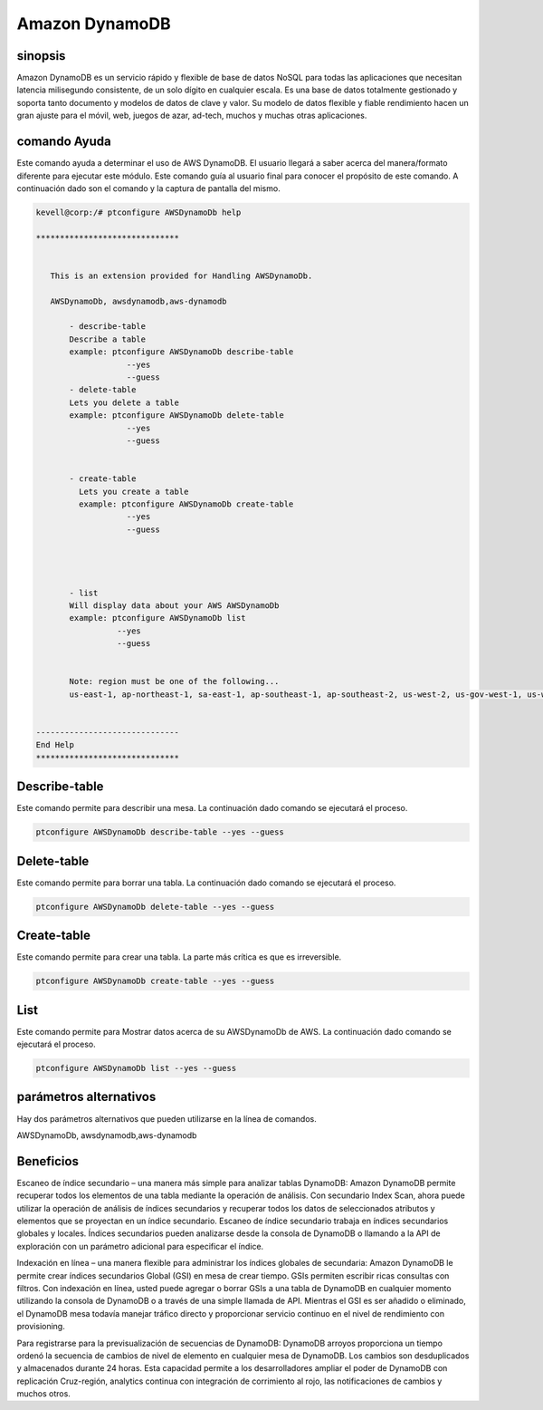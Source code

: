================
Amazon DynamoDB
================

sinopsis
-------------

Amazon DynamoDB es un servicio rápido y flexible de base de datos NoSQL para todas las aplicaciones que necesitan latencia milisegundo consistente, de un solo dígito en cualquier escala. Es una base de datos totalmente gestionado y soporta tanto documento y modelos de datos de clave y valor. Su modelo de datos flexible y fiable rendimiento hacen un gran ajuste para el móvil, web, juegos de azar, ad-tech, muchos y muchas otras aplicaciones.


comando Ayuda
----------------------	

Este comando ayuda a determinar el uso de AWS DynamoDB. El usuario llegará a saber acerca del manera/formato diferente para ejecutar este módulo. Este comando guía al usuario final para conocer el propósito de este comando. A continuación dado son el comando y la captura de pantalla del mismo.


.. code-block:: bash


 kevell@corp:/# ptconfigure AWSDynamoDb help

 ******************************


    This is an extension provided for Handling AWSDynamoDb.

    AWSDynamoDb, awsdynamodb,aws-dynamodb

        - describe-table
        Describe a table
        example: ptconfigure AWSDynamoDb describe-table
                    --yes
                    --guess
        - delete-table
        Lets you delete a table
        example: ptconfigure AWSDynamoDb delete-table
                    --yes
                    --guess


        - create-table
          Lets you create a table
          example: ptconfigure AWSDynamoDb create-table
                    --yes
                    --guess




        - list
        Will display data about your AWS AWSDynamoDb
        example: ptconfigure AWSDynamoDb list
                  --yes
                  --guess


        Note: region must be one of the following...
        us-east-1, ap-northeast-1, sa-east-1, ap-southeast-1, ap-southeast-2, us-west-2, us-gov-west-1, us-west-1, cn-north-1, eu-west-1


 ------------------------------
 End Help
 ******************************

Describe-table 
-------------------

Este comando permite para describir una mesa. La continuación dado comando se ejecutará el proceso.


.. code-block:: bash

	 ptconfigure AWSDynamoDb describe-table --yes --guess

Delete-table 
-------------------

Este comando permite para borrar una tabla. La continuación dado comando se ejecutará el proceso.


.. code-block:: bash

	ptconfigure AWSDynamoDb delete-table --yes --guess

Create-table
---------------------

Este comando permite para crear una tabla. La parte más crítica es que es irreversible.

.. code-block:: bash     

	ptconfigure AWSDynamoDb create-table --yes --guess 

List 
---------------------

Este comando permite para Mostrar datos acerca de su AWSDynamoDb de AWS. La continuación dado comando se ejecutará el proceso.

.. code-block:: bash 
	
	ptconfigure AWSDynamoDb list --yes --guess

parámetros alternativos
------------------------------

Hay dos parámetros alternativos que pueden utilizarse en la línea de comandos.

AWSDynamoDb, awsdynamodb,aws-dynamodb 

Beneficios
--------------

Escaneo de índice secundario – una manera más simple para analizar tablas DynamoDB: Amazon DynamoDB permite recuperar todos los elementos de una tabla mediante la operación de análisis. Con secundario Index Scan, ahora puede utilizar la operación de análisis de índices secundarios y recuperar todos los datos de seleccionados atributos y elementos que se proyectan en un índice secundario. Escaneo de índice secundario trabaja en índices secundarios globales y locales. Índices secundarios pueden analizarse desde la consola de DynamoDB o llamando a la API de exploración con un parámetro adicional para especificar el índice.


Indexación en línea – una manera flexible para administrar los índices globales de secundaria: Amazon DynamoDB le permite crear índices secundarios Global (GSI) en mesa de crear tiempo. GSIs permiten escribir ricas consultas con filtros. Con indexación en línea, usted puede agregar o borrar GSIs a una tabla de DynamoDB en cualquier momento utilizando la consola de DynamoDB o a través de una simple llamada de API. Mientras el GSI es ser añadido o eliminado, el DynamoDB mesa todavía manejar tráfico directo y proporcionar servicio continuo en el nivel de rendimiento con provisioning.


Para registrarse para la previsualización de secuencias de DynamoDB: DynamoDB arroyos proporciona un tiempo ordenó la secuencia de cambios de nivel de elemento en cualquier mesa de DynamoDB. Los cambios son desduplicados y almacenados durante 24 horas. Esta capacidad permite a los desarrolladores ampliar el poder de DynamoDB con replicación Cruz-región, analytics continua con integración de corrimiento al rojo, las notificaciones de cambios y muchos otros.


